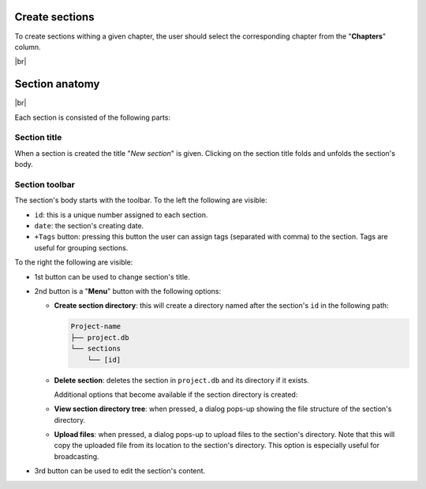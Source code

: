 .. |br| raw:: html

   <br />

Create sections
===============

To create sections withing a given chapter, the user should select the corresponding chapter from the "**Chapters**" column.

.. image:: images/create_section.png
   :width: 1000
   :height: 400
   :alt: create_section
   :align: center

|br|


Section anatomy
===============

.. image:: images/section.png
   :width: 1000
   :height: 103
   :alt: section
   :align: center

|br|

Each section is consisted of the following parts:

Section title
-------------

When a section is created the title "*New section*" is given. Clicking on the section title folds and unfolds the section's body.

Section toolbar
---------------

The section's body starts with the toolbar. To the left the following are visible:

* ``id``: this is a unique number assigned to each section.
* ``date``: the section's creating date. 
* ``+Tags`` button: pressing this button the user can assign tags (separated with comma) to the section. Tags are useful for grouping sections.

To the right the following are visible:

* 1st button can be used to change section's title.
* 2nd button is a "**Menu**" button with the following options:

  * **Create section directory**: this will create a directory named after the section's ``id`` in the following path:

    .. code-block:: text

        Project-name
        ├── project.db
        └── sections
            └── [id]

  * **Delete section**: deletes the section in ``project.db`` and its directory if it exists.

    Additional options that become available if the section directory is created:

  * **View section directory tree**: when pressed, a dialog pops-up showing the file structure of the section's directory.
  * **Upload files**: when pressed, a dialog pops-up to upload files to the section's directory. Note that this will copy the uploaded file from its location to the section's directory. This option is especially useful for broadcasting.
* 3rd button can be used to edit the section's content.

